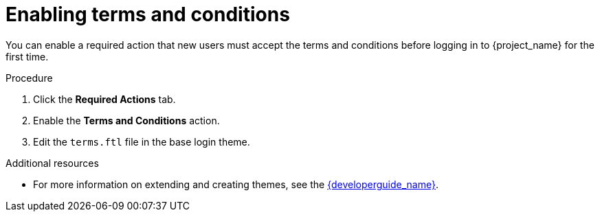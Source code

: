 // Module included in the following assemblies:
//
// con-required-actions.adoc

[id="proc-enabling-terms-conditions_{context}"]
= Enabling terms and conditions

You can enable a required action that new users must accept the terms and conditions before logging in to {project_name} for the first time.    

.Procedure
. Click the *Required Actions* tab.
. Enable the *Terms and Conditions* action.
. Edit the `terms.ftl` file in the base login theme.  

.Additional resources
* For more information on extending and creating themes, see the link:{developerguide_link}[{developerguide_name}]. 

